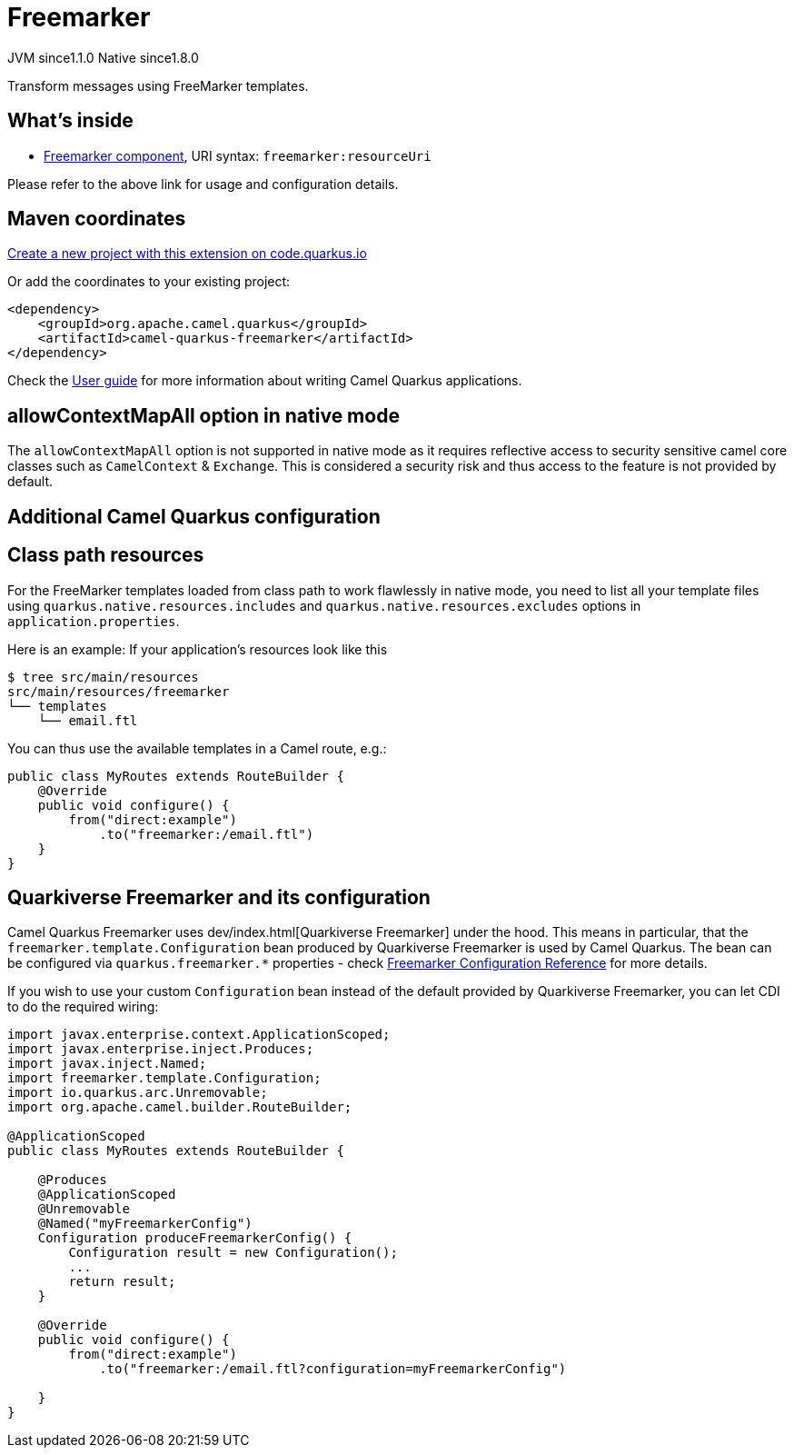 // Do not edit directly!
// This file was generated by camel-quarkus-maven-plugin:update-extension-doc-page
= Freemarker
:linkattrs:
:cq-artifact-id: camel-quarkus-freemarker
:cq-native-supported: true
:cq-status: Stable
:cq-status-deprecation: Stable
:cq-description: Transform messages using FreeMarker templates.
:cq-deprecated: false
:cq-jvm-since: 1.1.0
:cq-native-since: 1.8.0

[.badges]
[.badge-key]##JVM since##[.badge-supported]##1.1.0## [.badge-key]##Native since##[.badge-supported]##1.8.0##

Transform messages using FreeMarker templates.

== What's inside

* xref:{cq-camel-components}::freemarker-component.adoc[Freemarker component], URI syntax: `freemarker:resourceUri`

Please refer to the above link for usage and configuration details.

== Maven coordinates

https://code.quarkus.io/?extension-search=camel-quarkus-freemarker[Create a new project with this extension on code.quarkus.io, window="_blank"]

Or add the coordinates to your existing project:

[source,xml]
----
<dependency>
    <groupId>org.apache.camel.quarkus</groupId>
    <artifactId>camel-quarkus-freemarker</artifactId>
</dependency>
----

Check the xref:user-guide/index.adoc[User guide] for more information about writing Camel Quarkus applications.

== allowContextMapAll option in native mode

The `allowContextMapAll` option is not supported in native mode as it requires reflective access to security sensitive camel core classes such as
`CamelContext` & `Exchange`. This is considered a security risk and thus access to the feature is not provided by default.

== Additional Camel Quarkus configuration

== Class path resources

For the FreeMarker templates loaded from class path to work flawlessly in native mode, you need to list all your
template files using `quarkus.native.resources.includes` and `quarkus.native.resources.excludes`
options in `application.properties`.

Here is an example: If your application's resources look like this

[source,shell]
----
$ tree src/main/resources
src/main/resources/freemarker
└── templates
    └── email.ftl
----

You can thus use the available templates in a Camel route, e.g.:

[source,java]
----
public class MyRoutes extends RouteBuilder {
    @Override
    public void configure() {
        from("direct:example")
            .to("freemarker:/email.ftl")
    }
}
----

== Quarkiverse Freemarker and its configuration

Camel Quarkus Freemarker uses dev/index.html[Quarkiverse Freemarker] under the hood.
This means in particular, that the `freemarker.template.Configuration` bean produced by Quarkiverse Freemarker
is used by Camel Quarkus.
The bean can be configured via `quarkus.freemarker.*` properties
- check https://quarkiverse.github.io/quarkiverse-docs/quarkiverse-freemarker/dev/index.html[Freemarker Configuration Reference]
for more details.

If you wish to use your custom `Configuration` bean instead of the default provided by Quarkiverse Freemarker,
you can let CDI to do the required wiring:

[source,java]
----
import javax.enterprise.context.ApplicationScoped;
import javax.enterprise.inject.Produces;
import javax.inject.Named;
import freemarker.template.Configuration;
import io.quarkus.arc.Unremovable;
import org.apache.camel.builder.RouteBuilder;

@ApplicationScoped
public class MyRoutes extends RouteBuilder {

    @Produces
    @ApplicationScoped
    @Unremovable
    @Named("myFreemarkerConfig")
    Configuration produceFreemarkerConfig() {
        Configuration result = new Configuration();
        ...
        return result;
    }

    @Override
    public void configure() {
        from("direct:example")
            .to("freemarker:/email.ftl?configuration=myFreemarkerConfig")

    }
}
----

